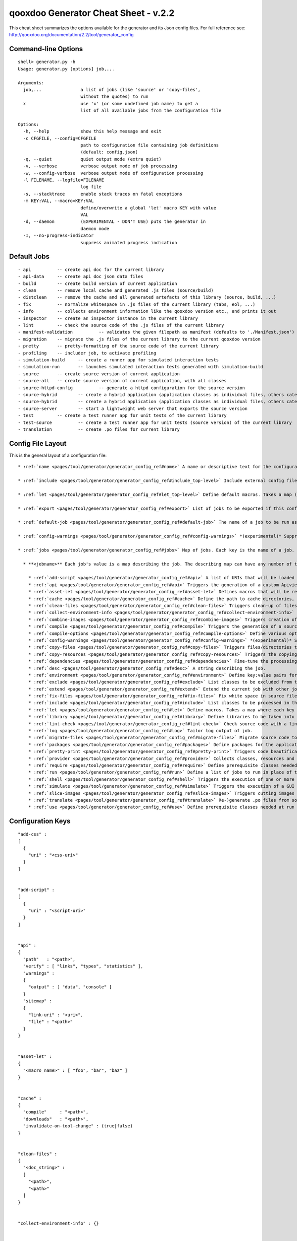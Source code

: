 qooxdoo Generator Cheat Sheet - v.2.2
**************************************

This cheat sheet summarizes the options available for the generator and its Json config files. For full reference see: http://qooxdoo.org/documentation/2.2/tool/generator_config


Command-line Options
=====================

::

    shell> generator.py -h
    Usage: generator.py [options] job,...

    Arguments:
      job,...               a list of jobs (like 'source' or 'copy-files',
                            without the quotes) to run
      x                     use 'x' (or some undefined job name) to get a 
                            list of all available jobs from the configuration file

    Options:
      -h, --help            show this help message and exit
      -c CFGFILE, --config=CFGFILE
                            path to configuration file containing job definitions
                            (default: config.json)
      -q, --quiet           quiet output mode (extra quiet)
      -v, --verbose         verbose output mode of job processing
      -w, --config-verbose  verbose output mode of configuration processing
      -l FILENAME, --logfile=FILENAME
                            log file
      -s, --stacktrace      enable stack traces on fatal exceptions
      -m KEY:VAL, --macro=KEY:VAL
                            define/overwrite a global 'let' macro KEY with value
                            VAL
      -d, --daemon          (EXPERIMENTAL - DON'T USE) puts the generator in
                            daemon mode
      -I, --no-progress-indicator
                            suppress animated progress indication


Default Jobs
=============

::

  - api 	 -- create api doc for the current library
  - api-data 	 -- create api doc json data files
  - build 	 -- create build version of current application
  - clean 	 -- remove local cache and generated .js files (source/build)
  - distclean 	 -- remove the cache and all generated artefacts of this library (source, build, ...)
  - fix 	 -- normalize whitespace in .js files of the current library (tabs, eol, ...)
  - info 	 -- collects environment information like the qooxdoo version etc., and prints it out
  - inspector 	 -- create an inspector instance in the current library
  - lint 	 -- check the source code of the .js files of the current library
  - manifest-validation 	 -- validates the given filepath as manifest (defaults to './Manifest.json')
  - migration 	 -- migrate the .js files of the current library to the current qooxdoo version
  - pretty 	 -- pretty-formatting of the source code of the current library
  - profiling 	 -- includer job, to activate profiling
  - simulation-build 	 -- create a runner app for simulated interaction tests
  - simulation-run 	 -- launches simulated interaction tests generated with simulation-build
  - source 	 -- create source version of current application
  - source-all 	 -- create source version of current application, with all classes
  - source-httpd-config 	 -- generate a httpd configuration for the source version
  - source-hybrid 	 -- create a hybrid application (application classes as individual files, others catenated)
  - source-hybrid 	 -- create a hybrid application (application classes as individual files, others catenated)
  - source-server 	 -- start a lightweight web server that exports the source version
  - test 	 -- create a test runner app for unit tests of the current library
  - test-source 	 -- create a test runner app for unit tests (source version) of the current library
  - translation 	 -- create .po files for current library


Config File Layout
=====================
This is the general layout of a configuration file:

::

    * :ref:`name <pages/tool/generator/generator_config_ref#name>` A name or descriptive text for the configuration file.

    * :ref:`include <pages/tool/generator/generator_config_ref#include_top-level>` Include external config files. Takes a list of maps, where each map specifies an external configuration file, and options how to include it. (See special section on the :ref:`include key <pages/tool/generator/generator_config_articles#include_key_top-level_-_adding_features>`)

    * :ref:`let <pages/tool/generator/generator_config_ref#let_top-level>` Define default macros. Takes a map (see the description of the job-level 'let' further down). This let map is included automatically into every job run. There is no explicit reference to it, so be aware of side effects.

    * :ref:`export <pages/tool/generator/generator_config_ref#export>` List of jobs to be exported if this config file is included by another.

    * :ref:`default-job <pages/tool/generator/generator_config_ref#default-job>` The name of a job to be run as default, i.e. when invoking the generator without job arguments.

    * :ref:`config-warnings <pages/tool/generator/generator_config_ref#config-warnings>` *(experimental)* Suppress warnings from configuration aspects which you know are ok.

    * :ref:`jobs <pages/tool/generator/generator_config_ref#jobs>` Map of jobs. Each key is the name of a job.

      * **<jobname>** Each job's value is a map describing the job. The describing map can have any number of the following keys:

        * :ref:`add-script <pages/tool/generator/generator_config_ref#api>` A list of URIs that will be loaded first thing when the app starts.
        * :ref:`api <pages/tool/generator/generator_config_ref#api>` Triggers the generation of a custom Apiviewer application.
        * :ref:`asset-let <pages/tool/generator/generator_config_ref#asset-let>` Defines macros that will be replaced in #asset hints in source files. (See special section on the :ref:`"asset-let" key <pages/tool/generator/generator_config_articles#asset-let_key>`).
        * :ref:`cache <pages/tool/generator/generator_config_ref#cache>` Define the path to cache directories, most importantly to the compile cache. (See special section on the :ref:`pages/tool/generator/generator_config_articles#cache_key` key).
        * :ref:`clean-files <pages/tool/generator/generator_config_ref#clean-files>` Triggers clean-up of files and directories within a project and the framework, e.g. deletion of generated files, cache contents, etc.
        * :ref:`collect-environment-info <pages/tool/generator/generator_config_ref#collect-environment-info>` Collects various information about the qooxdoo environment (like version, cache, etc.) and prints it to the console.
        * :ref:`combine-images <pages/tool/generator/generator_config_ref#combine-images>` Triggers creation of a combined image file that contains various images.
        * :ref:`compile <pages/tool/generator/generator_config_ref#compile>` Triggers the generation of a source or build version of the application.
        * :ref:`compile-options <pages/tool/generator/generator_config_ref#compile-options>` Define various options that influence compile runs (both source and build version).
        * :ref:`config-warnings <pages/tool/generator/generator_config_ref#config-warnings>` *(experimental)* Suppress warnings from configuration aspects which you know are ok.
        * :ref:`copy-files <pages/tool/generator/generator_config_ref#copy-files>` Triggers files/directories to be copied, usually between source and build version.
        * :ref:`copy-resources <pages/tool/generator/generator_config_ref#copy-resources>` Triggers the copying of resources, usually between source and build version.
        * :ref:`dependencies <pages/tool/generator/generator_config_ref#dependencies>` Fine-tune the processing of class dependencies.
        * :ref:`desc <pages/tool/generator/generator_config_ref#desc>` A string describing the job.
        * :ref:`environment <pages/tool/generator/generator_config_ref#environment>` Define key:value pairs for the application, covering settings, variants and features.
        * :ref:`exclude <pages/tool/generator/generator_config_ref#exclude>` List classes to be excluded from the job. Takes an array of class specifiers.
        * :ref:`extend <pages/tool/generator/generator_config_ref#extend>` Extend the current job with other jobs. Takes an array of job names. The information of these jobs are merged into the current job description, so the current job sort of "inherits" their settings. (See the special section on :ref:`"extend" semantics <pages/tool/generator/generator_config_articles#extend_key>`).
        * :ref:`fix-files <pages/tool/generator/generator_config_ref#fix-files>` Fix white space in source files.
        * :ref:`include <pages/tool/generator/generator_config_ref#include>` List classes to be processed in the job. Takes an array of class specifiers.
        * :ref:`let <pages/tool/generator/generator_config_ref#let>` Define macros. Takes a map where each key defines a macro and the value its expansion. (See the special section on :ref:`macros <pages/tool/generator/generator_config_articles#let_key>`).
        * :ref:`library <pages/tool/generator/generator_config_ref#library>` Define libraries to be taken into account for this job. Takes an array of maps, each map specifying one library to consider. The most important part therein is the "manifest" specification. (See special section on :ref:`Manifest files <pages/tool/generator/generator_config_articles#manifest_files>`).
        * :ref:`lint-check <pages/tool/generator/generator_config_ref#lint-check>` Check source code with a lint-like utility.
        * :ref:`log <pages/tool/generator/generator_config_ref#log>` Tailor log output of job.
        * :ref:`migrate-files <pages/tool/generator/generator_config_ref#migrate-files>` Migrate source code to the current qooxdoo version.
        * :ref:`packages <pages/tool/generator/generator_config_ref#packages>` Define packages for the application. (See special section on :ref:`packages <pages/tool/generator/generator_config_articles#packages_key>`).
        * :ref:`pretty-print <pages/tool/generator/generator_config_ref#pretty-print>` Triggers code beautification of source class files (in-place-editing). An empty map value triggers default formatting, but further keys can tailor the output.
        * :ref:`provider <pages/tool/generator/generator_config_ref#provider>` Collects classes, resources and dependency information and puts them in a specific directory structure under the ``provider`` root.
        * :ref:`require <pages/tool/generator/generator_config_ref#require>` Define prerequisite classes needed at load time. Takes a map, where the keys are class names and the values lists of prerequisite classes.
        * :ref:`run <pages/tool/generator/generator_config_ref#run>` Define a list of jobs to run in place of the current job. (See the special section on :ref:`"run" semantics <pages/tool/generator/generator_config_articles#run_key>`).
        * :ref:`shell <pages/tool/generator/generator_config_ref#shell>` Triggers the execution of one or more external command(s).
        * :ref:`simulate <pages/tool/generator/generator_config_ref#simulate>` Triggers the execution of a GUI test (simulated interaction) suite.
        * :ref:`slice-images <pages/tool/generator/generator_config_ref#slice-images>` Triggers cutting images into regions.
        * :ref:`translate <pages/tool/generator/generator_config_ref#translate>` Re-)generate .po files from source classes.
        * :ref:`use <pages/tool/generator/generator_config_ref#use>` Define prerequisite classes needed at run time. Takes a map, where the keys are class names and the values lists of prerequisite classes.


Configuration Keys
====================

::

  "add-css" :
  [
    {
      "uri" : "<css-uri>"
    }
  ]


  "add-script" :
  [
    {
      "uri" : "<script-uri>"
    }
  ]


  "api" :
  {
    "path"   : "<path>",
    "verify" : [ "links", "types", "statistics" ],
    "warnings" :
    {
      "output" : [ "data", "console" ]
    }
    "sitemap" :
    {
      "link-uri" : "<uri>",
      "file" : "<path>"
    }
  }


  "asset-let" :
  {
    "<macro_name>" : [ "foo", "bar", "baz" ]
  }


  "cache" :
  {
    "compile"     : "<path>",
    "downloads"   : "<path>",
    "invalidate-on-tool-change" : (true|false)
  }


  "clean-files" :
  {
    "<doc_string>" :
    [
      "<path>",
      "<path>"
    ]
  }


  "collect-environment-info" : {}


  "combine-images" :
  {
    "montage-cmd" : "<string_template>",
    "images" :
    {
      "<output_image>" :
      {
        "prefix": [ "<string>", "<altstring>" ],
        "layout": ("horizontal"|"vertical"),
        "input" :
        [
          {
            "prefix" : [ "<string>", "<altstring>" ],
            "files"  : [ "<path>", "<path>" ]
          }
        ]
      }
    }
  }


  "compile" :
  {
    "type" : "(source|build|hybrid)"
  }


  "compile-options" :
  {
    "paths" :
    {
      "file"            : "<path>",
      "file-prefix"     : "<path>",
      "app-root"        : "<path>",
      "gzip"            : (true|false),
      "loader-template" : "<path>"
    },
    "uris" :
    {
      "script"          : "script",
      "resource"        : "resource",
      "add-nocache-param" : (true|false)
    },
    "code" :
    {
      "format"          : (true|false),
      "locales"         : ["de", "en"],
      "optimize"        : ["basecalls", "comments", "privates", "strings", "variables", "variants", "whitespace"],
      "decode-uris-plug"  : "<path>",
      "except"          : ["myapp.classA", "myapp.util.*"]
    }
  }


  "config-warnings" :
  {
    "job-shadowing"    : ["source-script"],
    "tl-unknown-keys"  : ["baz", "bar"],
    "job-unknown-keys" : ["foo", "bar"],
    "<config_key>"     : ["*"]
  }


  "copy-files" :
  {
    "files"     : [ "<path>", "<path>" ],
    "source" : "<path>",
    "target"  : "<path>"
  }


  "copy-resources" :
  {
    "target" : "<path>"
  }

  "default-job" : "source"


  "dependencies" :
  {
    "follow-static-initializers"  : (true|false),
    "sort-topological"            : (true|false)
  }

  "desc" : "Some text."


  "environment" :
  {
    "<key>" : (value | [<value>, ... ])
  }

  "exclude" : ["qx.util.*"]
  "export" : ["job1", "job2", "job3"]

  "extend" : [ "job1", "job2", "job3" ]


  "fix-files" :
  {
    "eol-style" : "(LF|CR|CRLF)",
    "tab-width" : 2
  }

  "include" : ["qx.util.*"]


  "include" :
  [
    {
      "path"   : "<path>",
      "as"     : "<name>",
      "import" : ["job1", "job2", "job3"],
      "block"  : ["job4", "job5"]
    }
  ]


  "jobs" :
  {
    "<job_name>" : { <job_definition> }
  }


  "let" :
  {
    "<macro_name>"  : "<string>",
    "<macro_name1>" : [ ... ],
    "<macro_name2>" : { ... }
  }


  "library" :
  [
    {
      "manifest"   : "<path>",
      "uri"        : "<from_html_to_manifest_dir>"
    }
  ]


  "lint-check" :
  {
    "allowed-globals" : [ "qx", "${APPLICATION}" ],
    "ignore-catch-param"            : (true|false),
    "ignore-deprecated-symbols"     : (true|false),
    "ignore-environment-nonlit-key" : (true|false),
    "ignore-finally-without-catch"  : (true|false),
    "ignore-multiple-mapkeys"       : (true|false),
    "ignore-multiple-vardecls"      : (true|false),
    "ignore-no-loop-block"          : (true|false),
    "ignore-reference-fields"       : (true|false),
    "ignore-undeclared-privates"    : (true|false),
    "ignore-undefined-globals"      : (true|false),
    "ignore-unused-parameter"       : (true|false),
    "ignore-unused-variables"       : (true|false),
    "run"                           : (true|false),
    "warn-unknown-jsdoc-keys"       : (true|false),
    "warn-jsdoc-key-syntax"         : (true|false)
  }


  "log" :
  {
    "classes-unused" : [ "custom.*", "qx.util.*" ],
    "dependencies"   :
    {
      "type"         : ("using"|"used-by"),
      "phase"        : ("runtime"|"loadtime"|null),
      "include-transitive-load-deps" : (true|false),
      "force-fresh-deps" : (true|false),
      "format"       : ("txt"|"dot"|"json"|"provider"|"flare"|"term"),
      "dot"          :
      {
        "root"           : "custom.Application",
        "file"           : "<filename>",
        "radius"         : 5,
        "span-tree-only" : (true|false),
        "compiled-class-size" : (true|false)
      },
      "json"         :
      {
        "file"       : "<filename>",
        "pretty"     : (true|false)
      },
      "flare"        :
      {
        "file"       : "<filename>",
        "pretty"     : (true|false)
      }
    },
    "filter"         :
    {
      "debug"        : [ "generator.code.PartBuilder.*" ]
    },
    "privates"       : (true|false),
    "resources"      :
    {
      "file"         : "<filename>"
    },
    "translations"   :
    {
      "untranslated-keys":
      {
        "skip-locales"   : ["C"]
      }
    }
  }


  "migrate-files" :
  {
     "from-version" : "0.7",
     "migrate-html" : false
  }

  "name" : "Some text."


  "packages" :
  {
    "parts"  :
    {
      "<part_name>" :
      {
        "include"                  : [ "app.class1", "app.class2", "app.class3.*" ],
        "expected-load-order"      : 1,
        "no-merge-private-package" : (true|false)
      }
    },
    "sizes"  :
    {
      "min-package"           : 1,
      "min-package-unshared"  : 1
    },
    "init"             : "<part_name>",
    "separate-loader"  : (true|false),
    "i18n-as-parts"    : (true|false),
    "additional-merge-constraints" : (true|false),
    "verifier-bombs-on-error"      : (true|false)
  }


  "pretty-print" :
  {
    "general" :
    {
      "indent-string"        : "  ",
      "text-width"           : 80
    },
    "comments" :
    {
      "block"  :
      {
        "add"  : true
      },
      "trailing" :
      {
        "keep-column"        : false,
        "comment-cols"       : [50, 70, 90],
        "padding"            : "  "
      }
    },
    "code" :
    {
      "align-with-curlies"   : false,
      "open-curly" :
      {
        "newline-before"     : "m",
        "indent-before"      : false
      }
    }
  }


  "provider" :
  {
    "app-root" : "./provider",
    "include"  : ["${APPLICATION}.*"],
    "exclude"  : ["${APPLICATION}.test.*"]
  }


  "require" :
  {
    "<class_name>" : [ "qx.util", "qx.fx" ]
  }

  "run" : [ "<job1>", "<job2>", "<job3>" ]


  "shell" :
  {
    "command" : ("echo foo bar baz"|["echo foo", "echo bar", "echo baz"])
  }


  "simulate" :
  {
    "java-classpath" : ["../rhino/js.jar", "../selenium/selenium-java-client-driver.jar"],
    "qxselenium-path" : "${SIMULATOR_ROOT}/tool",
    "rhino-class" : "org.mozilla.javascript.tools.shell.Main",
    "simulator-script" : "${BUILD_PATH}/script/simulator.js"
  }


  "slice-images" :
  {
    "convert-cmd" : "<string_template>",
    "images" :
    {
      "<input_image>" :
      {
          "prefix"       : "<string>",
          "border-width" : (5 | [5, 10, 5, 10]),
          "trim-width"   : (true|false)
      }
    }
  }


  "translate" :
  {
    "namespaces"               : [ "qx.util" ],
    "locales"                  : [ "en", "de" ],
    "pofile-with-metadata"     : (true|false)
    "poentry-with-occurrences" : (true|false)
  }


  "use" :
  {
    "<class_name>" : [ "qx.util", "qx.fx" ]
  }


  "watch-files" :
  {
    "paths"   : [ "file/or/dir/to/watch" ],
    "command" : 
    {
      "line"  : "generate.py source",
      "per-file" : (true|false)
    }
    "include" : [ "*.js" ],
    "include-dirs"    : (true|false),
    "check-interval"  : 10,
    "exit-on-retcode" : (true|false)
  }


    "web-server" :
    {
      "document-root" : "",
      "server-port"  : 8080,
      "log-level"    : "error",
      "allow-remote-access" : false
    }


    "web-server-config" :
    {
      "output-dir"     : ".",
      "template-dir"   : "<path>",
      "httpd-type"     : "apache2",
      "httpd-host-url" : "http://localhost:8080"
    }


